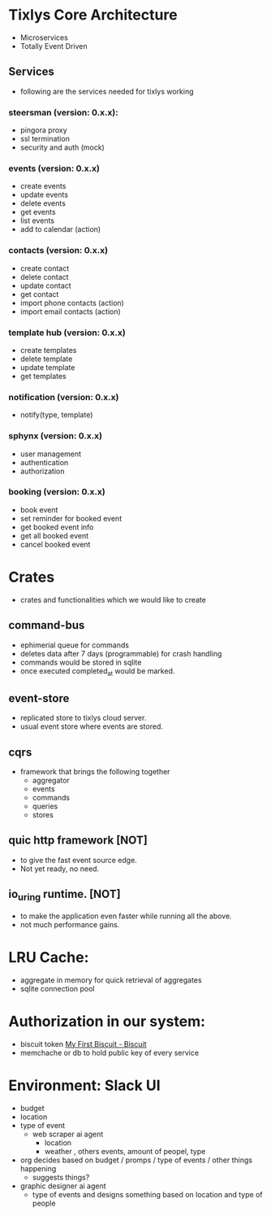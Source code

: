 * Tixlys Core Architecture
- Microservices
- Totally Event Driven
** Services
- following are the services needed for tixlys working
*** steersman (version: 0.x.x):
- pingora proxy
- ssl termination
- security and auth (mock)
*** events (version: 0.x.x)
- create events
- update events
- delete events
- get events
- list events
- add to calendar (action)
*** contacts (version: 0.x.x)
- create contact
- delete contact
- update contact
- get contact
- import phone contacts (action)
- import email contacts (action)
*** template hub (version: 0.x.x)
- create templates
- delete template
- update template
- get templates
*** notification (version: 0.x.x)
- notify(type, template)
*** sphynx (version: 0.x.x)
- user management
- authentication
- authorization
*** booking (version: 0.x.x)
- book event
- set reminder for booked event
- get booked event info
- get all booked event
- cancel booked event


* Crates
- crates and functionalities which we would like to create
** command-bus
- ephimerial queue for commands
- deletes data after 7 days (programmable) for crash handling
- commands would be stored in sqlite
- once executed completed_at would be marked.
** event-store
- replicated store to tixlys cloud server.
- usual event store where events are stored.
** cqrs
- framework that brings the following together
  + aggregator
  + events
  + commands
  + queries
  + stores
** quic http framework [NOT]
- to give the fast event source edge.
- Not yet ready, no need.
** io_uring runtime. [NOT]
- to make the application even faster while running all the above.
- not much performance gains.
* LRU Cache:
- aggregate in memory for quick retrieval of aggregates
- sqlite connection pool
* Authorization in our system:
- biscuit token [[https://doc.biscuitsec.org/getting-started/my-first-biscuit][My First Biscuit - Biscuit]]
- memchache or db to hold public key of every service










* Environment: Slack UI
- budget
- location
- type of event
  - web scraper ai agent
    - location
    - weather , others events, amount of peopel, type

- org decides based on budget / promps / type of events / other things happening
  - suggests things?

- graphic designer ai agent
  - type of events and designs something based on location and type of people
